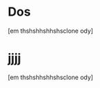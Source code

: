 * Dos
:PROPERTIES:
:ID:       2c5d3ad6-7a64-4e50-add9-9a1263e58b1f
:ORG-CLONES: f5fec628-da86-449b-ad8b-08ef179fe777 b807dc5b-80d8-439c-afd4-0b295cfc1867
:END:
[em thshshhshhshsclone ody]

* jjjj
:PROPERTIES:
:ID:       f5fec628-da86-449b-ad8b-08ef179fe777
:ORG-CLONES: b807dc5b-80d8-439c-afd4-0b295cfc1867
:END:
[em thshshhshhshsclone ody]

